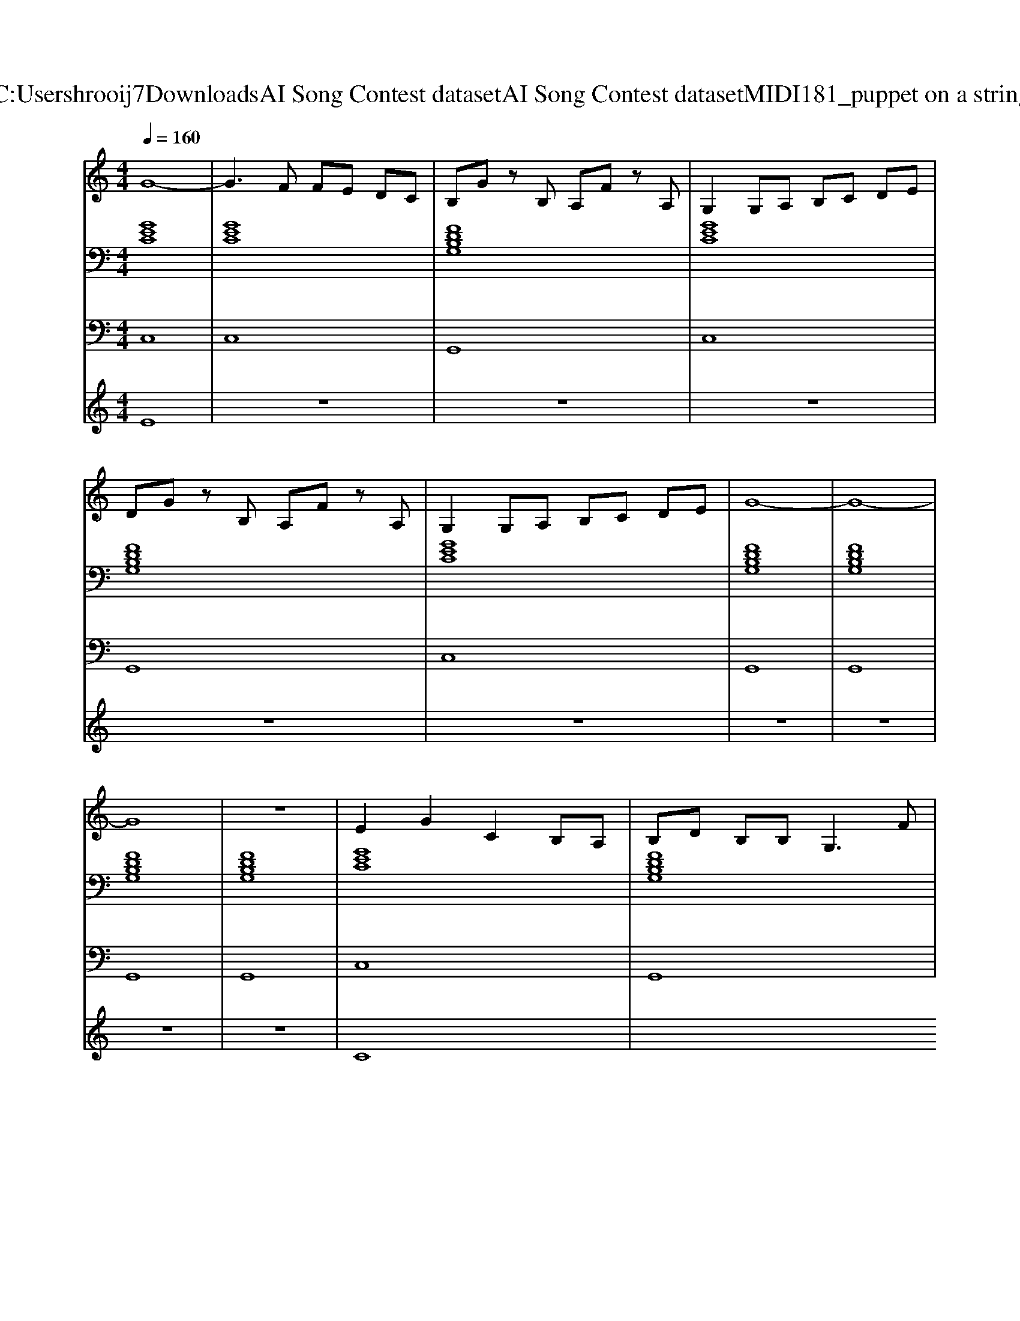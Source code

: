 X: 1
T: from C:\Users\hrooij7\Downloads\AI Song Contest dataset\AI Song Contest dataset\MIDI\181_puppet on a string.midi
M: 4/4
L: 1/8
Q:1/4=160
K:C major
V:1
%%MIDI program 0
G8-| \
G3F FE DC| \
B,G zB, A,F zA,| \
G,2 G,A, B,C DE|
DG zB, A,F zA,| \
G,2 G,A, B,C DE| \
G8-| \
G8-|
G8| \
z8| \
E2 G2 C2 B,A,| \
B,D B,B,2<G,2F|
F2 F2 FE DD| \
C8| \
E2 G2 C2 B,A,| \
B,D B,B,2<G,2F|
F2 F2 FE DD| \
C8| \
A2 A2 AG FG-| \
G6- GG|
^F2 F2 FG AB-|B8-|B4 
V:2
%%clef bass
%%MIDI program 0
[GEC]8| \
[GEC]8| \
[FDB,G,]8| \
[GEC]8|
[FDB,G,]8| \
[GEC]8| \
[FDB,G,]8| \
[FDB,G,]8|
[FDB,G,]8| \
[FDB,G,]8| \
[GEC]8| \
[FDB,G,]8|
[FDB,G,]8| \
[GEC]8| \
[GEC]8| \
[FDB,G,]8|
[FDB,G,]8| \
[GEC]8| \
[cAF]8| \
[GEC]8|
[A^F^DB,]8| \
[FDB,G,]8| \
[FDB,G,]8|
V:3
%%MIDI program 0
C,8| \
C,8| \
G,,8| \
C,8|
G,,8| \
C,8| \
G,,8| \
G,,8|
G,,8| \
G,,8| \
C,8| \
G,,8|
G,,8| \
C,8| \
C,8| \
G,,8|
G,,8| \
C,8| \
F,8| \
C,8|
B,,8| \
G,,8| \
G,,8|
V:4
%%MIDI program 0
E8| \
z8| \
z8| \
z8|
z8| \
z8| \
z8| \
z8|
z8| \
z8| \
C8|

